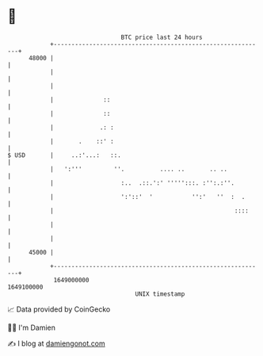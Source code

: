 * 👋

#+begin_example
                                   BTC price last 24 hours                    
               +------------------------------------------------------------+ 
         48000 |                                                            | 
               |                                                            | 
               |                                                            | 
               |              ::                                            | 
               |              ::                                            | 
               |             .: :                                           | 
               |       .    ::' :                                           | 
   $ USD       |     ..:'...:   ::.                                         | 
               |   ':'''         ''.          .... ..       .. ..           | 
               |                   :..  .::.':' ''''':::. :'':.:''.         | 
               |                   ':'::'  '           '':'   ''  :  .      | 
               |                                                   ::::     | 
               |                                                            | 
               |                                                            | 
         45000 |                                                            | 
               +------------------------------------------------------------+ 
                1649000000                                        1649100000  
                                       UNIX timestamp                         
#+end_example
📈 Data provided by CoinGecko

🧑‍💻 I'm Damien

✍️ I blog at [[https://www.damiengonot.com][damiengonot.com]]
